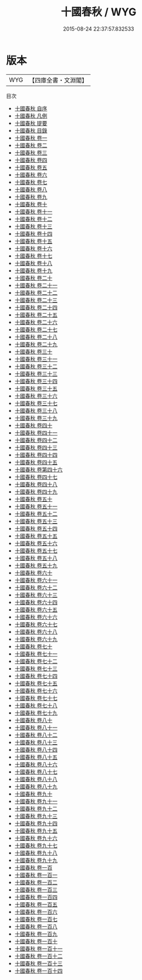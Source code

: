 #+TITLE: 十國春秋 / WYG
#+DATE: 2015-08-24 22:37:57.832533
* 版本
 |       WYG|【四庫全書・文淵閣】|
目次
 - [[file:KR2i0021_000.txt::000-1a][十國春秋 自序]]
 - [[file:KR2i0021_000.txt::000-3a][十國春秋 凡例]]
 - [[file:KR2i0021_000.txt::000-8a][十國春秋 提要]]
 - [[file:KR2i0021_000.txt::000-10a][十國春秋 目錄]]
 - [[file:KR2i0021_001.txt::001-1a][十國春秋 卷一]]
 - [[file:KR2i0021_002.txt::002-1a][十國春秋 卷二]]
 - [[file:KR2i0021_003.txt::003-1a][十國春秋 卷三]]
 - [[file:KR2i0021_004.txt::004-1a][十國春秋 卷四]]
 - [[file:KR2i0021_005.txt::005-1a][十國春秋 卷五]]
 - [[file:KR2i0021_006.txt::006-1a][十國春秋 卷六]]
 - [[file:KR2i0021_007.txt::007-1a][十國春秋 卷七]]
 - [[file:KR2i0021_008.txt::008-1a][十國春秋 卷八]]
 - [[file:KR2i0021_009.txt::009-1a][十國春秋 卷九]]
 - [[file:KR2i0021_010.txt::010-1a][十國春秋 卷十]]
 - [[file:KR2i0021_011.txt::011-1a][十國春秋 卷十一]]
 - [[file:KR2i0021_012.txt::012-1a][十國春秋 卷十二]]
 - [[file:KR2i0021_013.txt::013-1a][十國春秋 卷十三]]
 - [[file:KR2i0021_014.txt::014-1a][十國春秋 卷十四]]
 - [[file:KR2i0021_015.txt::015-1a][十國春秋 卷十五]]
 - [[file:KR2i0021_016.txt::016-1a][十國春秋 卷十六]]
 - [[file:KR2i0021_017.txt::017-1a][十國春秋 卷十七]]
 - [[file:KR2i0021_018.txt::018-1a][十國春秋 卷十八]]
 - [[file:KR2i0021_019.txt::019-1a][十國春秋 卷十九]]
 - [[file:KR2i0021_020.txt::020-1a][十國春秋 卷二十]]
 - [[file:KR2i0021_021.txt::021-1a][十國春秋 卷二十一]]
 - [[file:KR2i0021_022.txt::022-1a][十國春秋 卷二十二]]
 - [[file:KR2i0021_023.txt::023-1a][十國春秋 卷二十三]]
 - [[file:KR2i0021_024.txt::024-1a][十國春秋 卷二十四]]
 - [[file:KR2i0021_025.txt::025-1a][十國春秋 卷二十五]]
 - [[file:KR2i0021_026.txt::026-1a][十國春秋 卷二十六]]
 - [[file:KR2i0021_027.txt::027-1a][十國春秋 卷二十七]]
 - [[file:KR2i0021_028.txt::028-1a][十國春秋 卷二十八]]
 - [[file:KR2i0021_029.txt::029-1a][十國春秋 卷二十九]]
 - [[file:KR2i0021_030.txt::030-1a][十國春秋 卷三十]]
 - [[file:KR2i0021_031.txt::031-1a][十國春秋 卷三十一]]
 - [[file:KR2i0021_032.txt::032-1a][十國春秋 卷三十二]]
 - [[file:KR2i0021_033.txt::033-1a][十國春秋 卷三十三]]
 - [[file:KR2i0021_034.txt::034-1a][十國春秋 卷三十四]]
 - [[file:KR2i0021_035.txt::035-1a][十國春秋 卷三十五]]
 - [[file:KR2i0021_036.txt::036-1a][十國春秋 卷三十六]]
 - [[file:KR2i0021_037.txt::037-1a][十國春秋 卷三十七]]
 - [[file:KR2i0021_038.txt::038-1a][十國春秋 卷三十八]]
 - [[file:KR2i0021_039.txt::039-1a][十國春秋 卷三十九]]
 - [[file:KR2i0021_040.txt::040-1a][十國春秋 卷四十]]
 - [[file:KR2i0021_041.txt::041-1a][十國春秋 卷四十一]]
 - [[file:KR2i0021_042.txt::042-1a][十國春秋 卷四十二]]
 - [[file:KR2i0021_043.txt::043-1a][十國春秋 卷四十三]]
 - [[file:KR2i0021_044.txt::044-1a][十國春秋 卷四十四]]
 - [[file:KR2i0021_045.txt::045-1a][十國春秋 卷四十五]]
 - [[file:KR2i0021_046.txt::046-1a][十國春秋 卷第四十六]]
 - [[file:KR2i0021_047.txt::047-1a][十國春秋 卷四十七]]
 - [[file:KR2i0021_048.txt::048-1a][十國春秋 卷四十八]]
 - [[file:KR2i0021_049.txt::049-1a][十國春秋 卷四十九]]
 - [[file:KR2i0021_050.txt::050-1a][十國春秋 卷五十]]
 - [[file:KR2i0021_051.txt::051-1a][十國春秋 卷五十一]]
 - [[file:KR2i0021_052.txt::052-1a][十國春秋 卷五十二]]
 - [[file:KR2i0021_053.txt::053-1a][十國春秋 卷五十三]]
 - [[file:KR2i0021_054.txt::054-1a][十國春秋 卷五十四]]
 - [[file:KR2i0021_055.txt::055-1a][十國春秋 卷五十五]]
 - [[file:KR2i0021_056.txt::056-1a][十國春秋 卷五十六]]
 - [[file:KR2i0021_057.txt::057-1a][十國春秋 卷五十七]]
 - [[file:KR2i0021_058.txt::058-1a][十國春秋 卷五十八]]
 - [[file:KR2i0021_059.txt::059-1a][十國春秋 卷五十九]]
 - [[file:KR2i0021_060.txt::060-1a][十國春秋 卷六十]]
 - [[file:KR2i0021_061.txt::061-1a][十國春秋 卷六十一]]
 - [[file:KR2i0021_062.txt::062-1a][十國春秋 卷六十二]]
 - [[file:KR2i0021_063.txt::063-1a][十國春秋 卷六十三]]
 - [[file:KR2i0021_064.txt::064-1a][十國春秋 卷六十四]]
 - [[file:KR2i0021_065.txt::065-1a][十國春秋 卷六十五]]
 - [[file:KR2i0021_066.txt::066-1a][十國春秋 卷六十六]]
 - [[file:KR2i0021_067.txt::067-1a][十國春秋 卷六十七]]
 - [[file:KR2i0021_068.txt::068-1a][十國春秋 卷六十八]]
 - [[file:KR2i0021_069.txt::069-1a][十國春秋 卷六十九]]
 - [[file:KR2i0021_070.txt::070-1a][十國春秋 卷七十]]
 - [[file:KR2i0021_071.txt::071-1a][十國春秋 卷七十一]]
 - [[file:KR2i0021_072.txt::072-1a][十國春秋 卷七十二]]
 - [[file:KR2i0021_073.txt::073-1a][十國春秋 卷七十三]]
 - [[file:KR2i0021_074.txt::074-1a][十國春秋 卷七十四]]
 - [[file:KR2i0021_075.txt::075-1a][十國春秋 卷七十五]]
 - [[file:KR2i0021_076.txt::076-1a][十國春秋 卷七十六]]
 - [[file:KR2i0021_077.txt::077-1a][十國春秋 卷七十七]]
 - [[file:KR2i0021_078.txt::078-1a][十國春秋 卷七十八]]
 - [[file:KR2i0021_079.txt::079-1a][十國春秋 卷七十九]]
 - [[file:KR2i0021_080.txt::080-1a][十國春秋 卷八十]]
 - [[file:KR2i0021_081.txt::081-1a][十國春秋 卷八十一]]
 - [[file:KR2i0021_082.txt::082-1a][十國春秋 卷八十二]]
 - [[file:KR2i0021_083.txt::083-1a][十國春秋 卷八十三]]
 - [[file:KR2i0021_084.txt::084-1a][十國春秋 卷八十四]]
 - [[file:KR2i0021_085.txt::085-1a][十國春秋 卷八十五]]
 - [[file:KR2i0021_086.txt::086-1a][十國春秋 卷八十六]]
 - [[file:KR2i0021_087.txt::087-1a][十國春秋 卷八十七]]
 - [[file:KR2i0021_088.txt::088-1a][十國春秋 卷八十八]]
 - [[file:KR2i0021_089.txt::089-1a][十國春秋 卷八十九]]
 - [[file:KR2i0021_090.txt::090-1a][十國春秋 卷九十]]
 - [[file:KR2i0021_091.txt::091-1a][十國春秋 卷九十一]]
 - [[file:KR2i0021_092.txt::092-1a][十國春秋 卷九十二]]
 - [[file:KR2i0021_093.txt::093-1a][十國春秋 卷九十三]]
 - [[file:KR2i0021_094.txt::094-1a][十國春秋 卷九十四]]
 - [[file:KR2i0021_095.txt::095-1a][十國春秋 卷九十五]]
 - [[file:KR2i0021_096.txt::096-1a][十國春秋 卷九十六]]
 - [[file:KR2i0021_097.txt::097-1a][十國春秋 卷九十七]]
 - [[file:KR2i0021_098.txt::098-1a][十國春秋 卷九十八]]
 - [[file:KR2i0021_099.txt::099-1a][十國春秋 卷九十九]]
 - [[file:KR2i0021_100.txt::100-1a][十國春秋 卷一百]]
 - [[file:KR2i0021_101.txt::101-1a][十國春秋 卷一百一]]
 - [[file:KR2i0021_102.txt::102-1a][十國春秋 卷一百二]]
 - [[file:KR2i0021_103.txt::103-1a][十國春秋 卷一百三]]
 - [[file:KR2i0021_104.txt::104-1a][十國春秋 卷一百四]]
 - [[file:KR2i0021_105.txt::105-1a][十國春秋 卷一百五]]
 - [[file:KR2i0021_106.txt::106-1a][十國春秋 卷一百六]]
 - [[file:KR2i0021_107.txt::107-1a][十國春秋 卷一百七]]
 - [[file:KR2i0021_108.txt::108-1a][十國春秋 卷一百八]]
 - [[file:KR2i0021_109.txt::109-1a][十國春秋 卷一百九]]
 - [[file:KR2i0021_110.txt::110-1a][十國春秋 卷一百十]]
 - [[file:KR2i0021_111.txt::111-1a][十國春秋 卷一百十一]]
 - [[file:KR2i0021_112.txt::112-1a][十國春秋 卷一百十二]]
 - [[file:KR2i0021_113.txt::113-1a][十國春秋 卷一百十三]]
 - [[file:KR2i0021_114.txt::114-1a][十國春秋 卷一百十四]]
